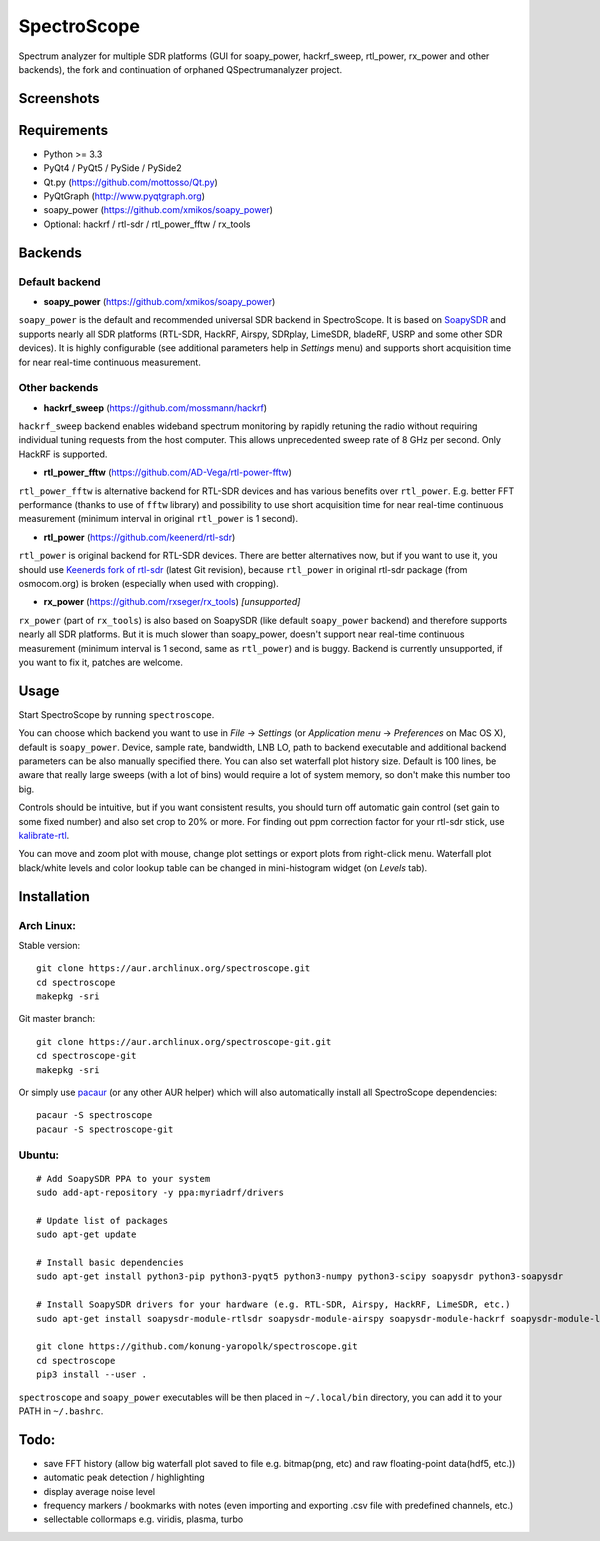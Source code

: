 SpectroScope
=================

Spectrum analyzer for multiple SDR platforms (GUI for soapy_power,
hackrf_sweep, rtl_power, rx_power and other backends), the fork and continuation
of orphaned QSpectrumanalyzer project.



Screenshots
-----------

.. image:: https://konung-yaropolk.github.io/spectroscope/spectroscope_screenshot.png

.. image:: https://konung-yaropolk.github.io/spectroscope/spectroscope_screenshot2.png

Requirements
------------

- Python >= 3.3
- PyQt4 / PyQt5 / PySide / PySide2
- Qt.py (https://github.com/mottosso/Qt.py)
- PyQtGraph (http://www.pyqtgraph.org)
- soapy_power (https://github.com/xmikos/soapy_power)
- Optional: hackrf / rtl-sdr / rtl_power_fftw / rx_tools

Backends
--------

Default backend
***************

- **soapy_power** (https://github.com/xmikos/soapy_power)

``soapy_power`` is the default and recommended universal SDR backend in SpectroScope.
It is based on `SoapySDR <https://github.com/pothosware/SoapySDR>`_ and supports
nearly all SDR platforms (RTL-SDR, HackRF, Airspy, SDRplay, LimeSDR, bladeRF,
USRP and some other SDR devices). It is highly configurable (see additional parameters
help in *Settings* menu) and supports short acquisition time for
near real-time continuous measurement.

Other backends
**************

- **hackrf_sweep** (https://github.com/mossmann/hackrf)

``hackrf_sweep`` backend enables wideband spectrum monitoring by rapidly retuning the radio
without requiring individual tuning requests from the host computer. This allows unprecedented
sweep rate of 8 GHz per second. Only HackRF is supported.

- **rtl_power_fftw** (https://github.com/AD-Vega/rtl-power-fftw)

``rtl_power_fftw`` is alternative backend for RTL-SDR devices and has various
benefits over ``rtl_power``. E.g. better FFT performance (thanks to
use of ``fftw`` library) and possibility to use short acquisition time
for near real-time continuous measurement (minimum interval in original
``rtl_power`` is 1 second).

- **rtl_power** (https://github.com/keenerd/rtl-sdr)

``rtl_power`` is original backend for RTL-SDR devices. There are better alternatives now, but
if you want to use it, you should use `Keenerds fork of rtl-sdr <https://github.com/keenerd/rtl-sdr>`_
(latest Git revision), because ``rtl_power`` in original rtl-sdr package (from osmocom.org)
is broken (especially when used with cropping).

- **rx_power** (https://github.com/rxseger/rx_tools) *[unsupported]*

``rx_power`` (part of ``rx_tools``) is also based on SoapySDR (like default ``soapy_power`` backend)
and therefore supports nearly all SDR platforms. But it is much slower than soapy_power, doesn't support
near real-time continuous measurement (minimum interval is 1 second, same as ``rtl_power``)
and is buggy. Backend is currently unsupported, if you want to fix it, patches are welcome.

Usage
-----

Start SpectroScope by running ``spectroscope``.

You can choose which backend you want to use in *File* -> *Settings*
(or *Application menu* -> *Preferences* on Mac OS X), default is
``soapy_power``. Device, sample rate, bandwidth, LNB LO, path to backend executable
and additional backend parameters can be also manually specified there. You can
also set waterfall plot history size. Default is 100 lines, be aware that
really large sweeps (with a lot of bins) would require a lot of system
memory, so don't make this number too big.

Controls should be intuitive, but if you want consistent results, you should
turn off automatic gain control (set gain to some fixed number) and also set
crop to 20% or more. For finding out ppm correction factor for your rtl-sdr
stick, use `kalibrate-rtl <https://github.com/steve-m/kalibrate-rtl>`_.

You can move and zoom plot with mouse, change plot settings or export plots
from right-click menu. Waterfall plot black/white levels and color lookup
table can be changed in mini-histogram widget (on *Levels* tab).

Installation
------------

Arch Linux:
***********

Stable version:
::

    git clone https://aur.archlinux.org/spectroscope.git
    cd spectroscope
    makepkg -sri

Git master branch:
::

    git clone https://aur.archlinux.org/spectroscope-git.git
    cd spectroscope-git
    makepkg -sri

Or simply use `pacaur <https://aur.archlinux.org/packages/pacaur>`_ (or any other AUR helper)
which will also automatically install all SpectroScope dependencies:
::

    pacaur -S spectroscope
    pacaur -S spectroscope-git

Ubuntu:
*******
::

    # Add SoapySDR PPA to your system
    sudo add-apt-repository -y ppa:myriadrf/drivers

    # Update list of packages
    sudo apt-get update

    # Install basic dependencies
    sudo apt-get install python3-pip python3-pyqt5 python3-numpy python3-scipy soapysdr python3-soapysdr

    # Install SoapySDR drivers for your hardware (e.g. RTL-SDR, Airspy, HackRF, LimeSDR, etc.)
    sudo apt-get install soapysdr-module-rtlsdr soapysdr-module-airspy soapysdr-module-hackrf soapysdr-module-lms7

    git clone https://github.com/konung-yaropolk/spectroscope.git
    cd spectroscope
    pip3 install --user .

``spectroscope`` and ``soapy_power`` executables will be then placed in
``~/.local/bin`` directory, you can add it to your PATH in ``~/.bashrc``.



Todo:
-----

- save FFT history (allow big waterfall plot saved to file e.g. bitmap(png, etc) and raw floating-point data(hdf5, etc.))
- automatic peak detection / highlighting
- display average noise level
- frequency markers / bookmarks with notes (even importing and exporting .csv file with
  predefined channels, etc.)
- sellectable collormaps e.g. viridis, plasma, turbo
